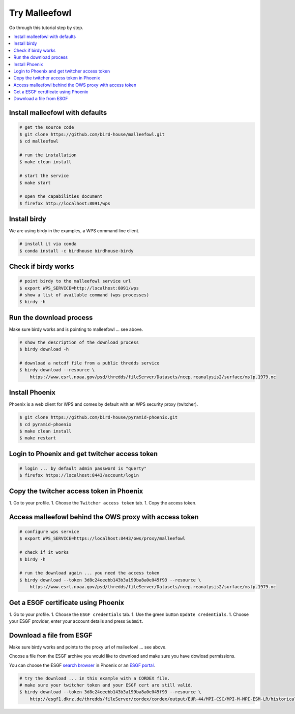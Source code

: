Try Malleefowl
==============

Go through this tutorial step by step.

.. contents::
    :local:
    :depth: 1


Install malleefowl with defaults
--------------------------------

.. code-block:: sh

    # get the source code
    $ git clone https://github.com/bird-house/malleefowl.git
    $ cd malleefowl

    # run the installation
    $ make clean install

    # start the service
    $ make start

    # open the capabilities document
    $ firefox http://localhost:8091/wps

Install birdy
-------------

We are using birdy in the examples, a WPS command line client.

.. code-block:: sh

    # install it via conda
    $ conda install -c birdhouse birdhouse-birdy

Check if birdy works
--------------------

.. code-block:: sh

    # point birdy to the malleefowl service url
    $ export WPS_SERVICE=http://localhost:8091/wps
    # show a list of available command (wps processes)
    $ birdy -h

Run the download process
------------------------

Make sure birdy works and is pointing to malleefowl ... see above.

.. code-block:: sh

    # show the description of the download process
    $ birdy download -h

    # download a netcdf file from a public thredds service
    $ birdy download --resource \
        https://www.esrl.noaa.gov/psd/thredds/fileServer/Datasets/ncep.reanalysis2/surface/mslp.1979.nc


Install Phoenix
---------------

Phoenix is a web client for WPS and comes by default with an WPS security proxy (twitcher).

.. code-block:: sh

    $ git clone https://github.com/bird-house/pyramid-phoenix.git
    $ cd pyramid-phoenix
    $ make clean install
    $ make restart

Login to Phoenix and get twitcher access token
-----------------------------------------------

.. code-block:: sh

    # login ... by default admin password is "querty"
    $ firefox https://localhost:8443/account/login

Copy the twitcher access token in Phoenix
-----------------------------------------

1. Go to your profile.
1. Choose the ``Twitcher access token`` tab.
1. Copy the access token.

Access malleefowl behind the OWS proxy with access token
--------------------------------------------------------

.. code-block:: sh

    # configure wps service
    $ export WPS_SERVICE=https://localhost:8443/ows/proxy/malleefowl

    # check if it works
    $ birdy -h

    # run the download again ... you need the access token
    $ birdy download --token 3d8c24eeebb143b3a199ba8a0e045f93 --resource \
        https://www.esrl.noaa.gov/psd/thredds/fileServer/Datasets/ncep.reanalysis2/surface/mslp.1979.nc

Get a ESGF certificate using Phoenix
------------------------------------

1. Go to your profile.
1. Choose the ``ESGF credentials`` tab.
1. Use the green button ``Update credentials``.
1. Choose your ESGF provider, enter your account details and press ``Submit``.


Download a file from ESGF
-------------------------

Make sure birdy works and points to the proxy url of malleefowl ... see above.

Choose a file from the ESGF archive you would like to download and make sure you have dowload permissions.

You can choose the ESGF `search browser <https://localhost:8443/esgfsearch>`_ in Phoenix
or an `ESGF portal <https://esgf-data.dkrz.de/>`_.

.. code-block:: sh

    # try the download ... in this example with a CORDEX file.
    # make sure your twitcher token and your ESGF cert are still valid.
    $ birdy download --token 3d8c24eeebb143b3a199ba8a0e045f93 --resource \
        http://esgf1.dkrz.de/thredds/fileServer/cordex/cordex/output/EUR-44/MPI-CSC/MPI-M-MPI-ESM-LR/historical/r1i1p1/MPI-CSC-REMO2009/v1/mon/tas/v20150609/tas_EUR-44_MPI-M-MPI-ESM-LR_historical_r1i1p1_MPI-CSC-REMO2009_v1_mon_200101-200512.nc
